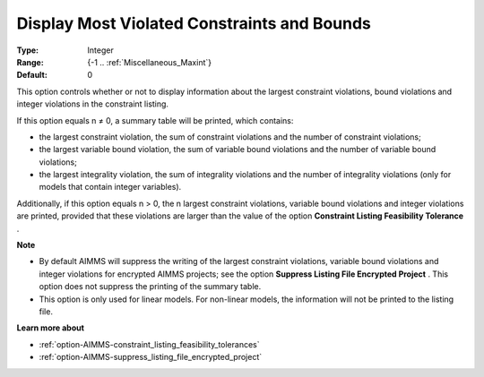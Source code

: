 

.. _option-AIMMS-display_most_violated_constraints_and_bounds:


Display Most Violated Constraints and Bounds
============================================



:Type:	Integer	
:Range:	{-1 .. :ref:`Miscellaneous_Maxint`}	
:Default:	0	



This option controls whether or not to display information about the largest constraint violations, bound violations and integer violations in the constraint listing. 



If this option equals n ≠ 0, a summary table will be printed, which contains:

*	the largest constraint violation, the sum of constraint violations and the number of constraint violations;
*	the largest variable bound violation, the sum of variable bound violations and the number of variable bound violations;
*	the largest integrality violation, the sum of integrality violations and the number of integrality violations (only for models that contain integer variables).




Additionally, if this option equals n > 0, the n largest constraint violations, variable bound violations and integer violations are printed, provided that these violations are larger than the value of the option **Constraint Listing Feasibility Tolerance** .





**Note** 

*	By default AIMMS will suppress the writing of the largest constraint violations, variable bound violations and integer violations for encrypted AIMMS projects; see the option **Suppress Listing File Encrypted Project** . This option does not suppress the printing of the summary table. 
*	This option is only used for linear models. For non-linear models, the information will not be printed to the listing file. 




**Learn more about** 

*	:ref:`option-AIMMS-constraint_listing_feasibility_tolerances` 
*	:ref:`option-AIMMS-suppress_listing_file_encrypted_project` 



